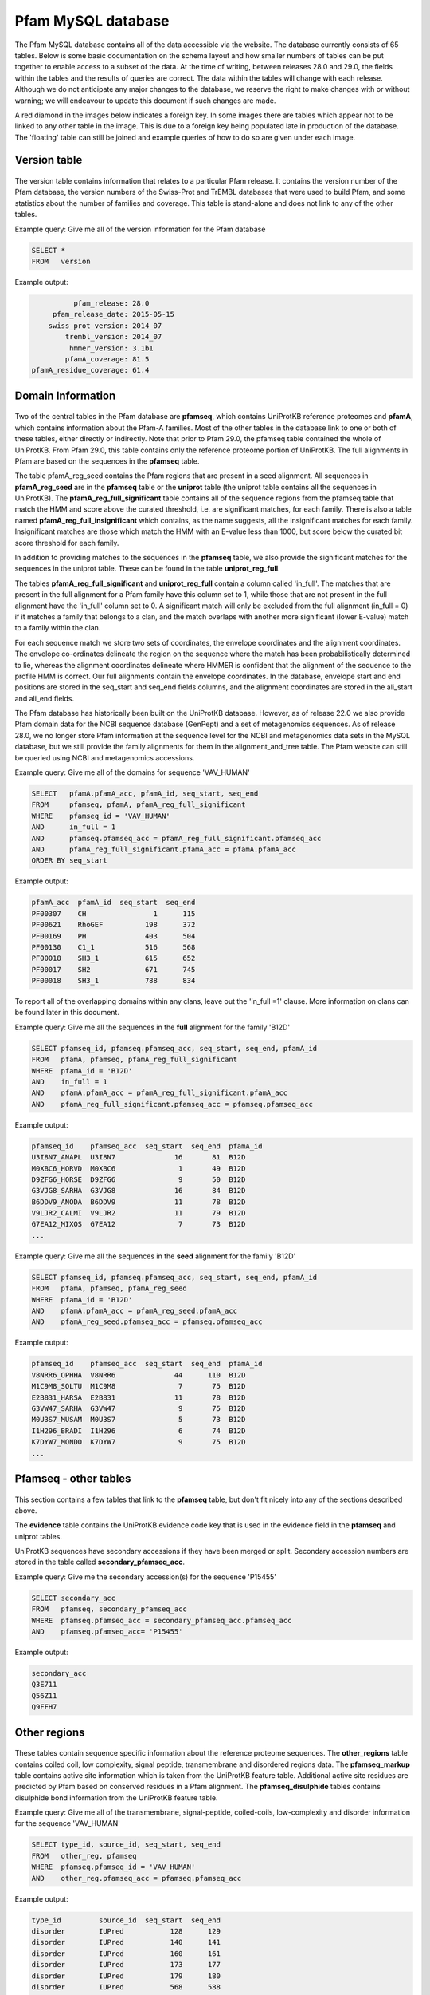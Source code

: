 .. _pfam-database:

*******************
Pfam MySQL database
*******************
The Pfam MySQL database contains all of the data accessible via the website. The database currently consists of 65 tables. Below is some basic documentation on the schema layout and how smaller numbers of tables can be put together to enable access to a subset of the data. At the time of writing, between releases 28.0 and 29.0, the fields within the tables and the results of queries are correct. The data within the tables will change with each release. Although we do not anticipate any major changes to the database, we reserve the right to make changes with or without warning; we will endeavour to update this document if such changes are made.

A red diamond in the images below indicates a foreign key. In some images there are tables which appear not to be linked to any other table in the image. This is due to a foreign key being populated late in production of the database. The 'floating' table can still be joined and example queries of how to do so are given under each image. 

Version table
=============

.. figure:: images/db_schema/version.png
    :width: 200
    :align: center

The version table contains information that relates to a particular Pfam release. It contains the version number of the Pfam database, the version numbers of the Swiss-Prot and TrEMBL databases that were used to build Pfam, and some statistics about the number of families and coverage. This table is stand-alone and does not link to any of the other tables.

Example query: Give me all of the version information for the Pfam database


.. code-block:: sql

  SELECT * 
  FROM   version 


Example output:

.. code-block:: none

           pfam_release: 28.0
      pfam_release_date: 2015-05-15
     swiss_prot_version: 2014_07
         trembl_version: 2014_07
          hmmer_version: 3.1b1
         pfamA_coverage: 81.5
 pfamA_residue_coverage: 61.4



Domain Information
==================

.. figure:: images/db_schema/domain.png
    :width: 800
    :align: center

Two of the central tables in the Pfam database are **pfamseq**, which contains UniProtKB reference proteomes and **pfamA**, which contains information about the Pfam-A families. Most of the other tables in the database link to one or both of these tables, either directly or indirectly. Note that prior to Pfam 29.0, the pfamseq table contained the whole of UniProtKB. From Pfam 29.0, this table contains only the reference proteome portion of UniProtKB. The full alignments in Pfam are based on the sequences in the **pfamseq** table.

The table pfamA_reg_seed contains the Pfam regions that are present in a seed alignment. All sequences in **pfamA_reg_seed** are in the **pfamseq** table or the **uniprot** table (the uniprot table contains all the sequences in UniProtKB). The **pfamA_reg_full_significant** table contains all of the sequence regions from the pfamseq table that match the HMM and score above the curated threshold, i.e. are significant matches, for each family. There is also a table named **pfamA_reg_full_insignificant** which contains, as the name suggests, all the insignificant matches for each family. Insignificant matches are those which match the HMM with an E-value less than 1000, but score below the curated bit score threshold for each family.

In addition to providing matches to the sequences in the **pfamseq** table, we also provide the significant matches for the sequences in the uniprot table. These can be found in the table **uniprot_reg_full**.

The tables **pfamA_reg_full_significant** and **uniprot_reg_full** contain a column called 'in_full'. The matches that are present in the full alignment for a Pfam family have this column set to 1, while those that are not present in the full alignment have the 'in_full' column set to 0. A significant match will only be excluded from the full alignment (in_full = 0) if it matches a family that belongs to a clan, and the match overlaps with another more significant (lower E-value) match to a family within the clan.

For each sequence match we store two sets of coordinates, the envelope coordinates and the alignment coordinates. The envelope co-ordinates delineate the region on the sequence where the match has been probabilistically determined to lie, whereas the alignment coordinates delineate where HMMER is confident that the alignment of the sequence to the profile HMM is correct. Our full alignments contain the envelope coordinates. In the database, envelope start and end positions are stored in the seq_start and seq_end fields columns, and the alignment coordinates are stored in the ali_start and ali_end fields.

The Pfam database has historically been built on the UniProtKB database. However, as of release 22.0 we also provide Pfam domain data for the NCBI sequence database (GenPept) and a set of metagenomics sequences. As of release 28.0, we no longer store Pfam information at the sequence level for the NCBI and metagenomics data sets in the MySQL database, but we still provide the family alignments for them in the alignment_and_tree table. The Pfam website can still be queried using NCBI and metagenomics accessions.

Example query: Give me all of the domains for sequence 'VAV_HUMAN' 

.. code-block:: sql

  SELECT   pfamA.pfamA_acc, pfamA_id, seq_start, seq_end
  FROM     pfamseq, pfamA, pfamA_reg_full_significant
  WHERE    pfamseq_id = 'VAV_HUMAN'
  AND      in_full = 1
  AND      pfamseq.pfamseq_acc = pfamA_reg_full_significant.pfamseq_acc
  AND      pfamA_reg_full_significant.pfamA_acc = pfamA.pfamA_acc
  ORDER BY seq_start 

Example output:

.. code-block:: none

  pfamA_acc  pfamA_id  seq_start  seq_end 
  PF00307    CH                1      115 
  PF00621    RhoGEF          198      372 
  PF00169    PH              403      504 
  PF00130    C1_1            516      568 
  PF00018    SH3_1           615      652 
  PF00017    SH2             671      745 
  PF00018    SH3_1           788      834 

To report all of the overlapping domains within any clans, leave out the 'in_full =1' clause. More information on clans can be found later in this document. 

Example query: Give me all the sequences in the **full** alignment for the family 'B12D' 

.. code-block:: sql

  SELECT pfamseq_id, pfamseq.pfamseq_acc, seq_start, seq_end, pfamA_id 
  FROM   pfamA, pfamseq, pfamA_reg_full_significant
  WHERE  pfamA_id = 'B12D'
  AND    in_full = 1
  AND    pfamA.pfamA_acc = pfamA_reg_full_significant.pfamA_acc
  AND    pfamA_reg_full_significant.pfamseq_acc = pfamseq.pfamseq_acc

Example output:

.. code-block:: none

  pfamseq_id    pfamseq_acc  seq_start  seq_end  pfamA_id 
  U3I8N7_ANAPL  U3I8N7              16       81  B12D     
  M0XBC6_HORVD  M0XBC6               1       49  B12D     
  D9ZFG6_HORSE  D9ZFG6               9       50  B12D     
  G3VJG8_SARHA  G3VJG8              16       84  B12D     
  B6DDV9_ANODA  B6DDV9              11       78  B12D     
  V9LJR2_CALMI  V9LJR2              11       79  B12D     
  G7EA12_MIXOS  G7EA12               7       73  B12D     
  ...

Example query: Give me all the sequences in the **seed** alignment for the family 'B12D'

.. code-block:: sql

  SELECT pfamseq_id, pfamseq.pfamseq_acc, seq_start, seq_end, pfamA_id
  FROM   pfamA, pfamseq, pfamA_reg_seed
  WHERE  pfamA_id = 'B12D'
  AND    pfamA.pfamA_acc = pfamA_reg_seed.pfamA_acc
  AND    pfamA_reg_seed.pfamseq_acc = pfamseq.pfamseq_acc

Example output:

.. code-block:: none

  pfamseq_id    pfamseq_acc  seq_start  seq_end  pfamA_id 
  V8NRR6_OPHHA  V8NRR6              44      110  B12D     
  M1C9M8_SOLTU  M1C9M8               7       75  B12D     
  E2B831_HARSA  E2B831              11       78  B12D     
  G3VW47_SARHA  G3VW47               9       75  B12D     
  M0U3S7_MUSAM  M0U3S7               5       73  B12D     
  I1H296_BRADI  I1H296               6       74  B12D     
  K7DYW7_MONDO  K7DYW7               9       75  B12D     
  ...

Pfamseq - other tables
======================

.. figure:: images/db_schema/pfamseq_other.png
    :width: 600
    :align: center


This section contains a few tables that link to the **pfamseq** table, but don't fit nicely into any of the sections described above.

.. The **pfam_annseq** table contains binary Perl data structures which are used internally to generate the Pfam domain graphics. This table is not intended for use by Pfam users, as it is very dependent on Perl module versions.

The **evidence** table contains the UniProtKB evidence code key that is used in the evidence field in the **pfamseq** and uniprot tables.

UniProtKB sequences have secondary accessions if they have been merged or split. Secondary accession numbers are stored in the table called **secondary_pfamseq_acc**. 

Example query: Give me the secondary accession(s) for the sequence 'P15455' 

.. code-block:: sql

  SELECT secondary_acc
  FROM   pfamseq, secondary_pfamseq_acc
  WHERE  pfamseq.pfamseq_acc = secondary_pfamseq_acc.pfamseq_acc
  AND    pfamseq.pfamseq_acc= 'P15455'

Example output:

.. code-block:: none

  secondary_acc 
  Q3E711        
  Q56Z11        
  Q9FFH7        

Other regions
=============

.. figure:: images/db_schema/other_regions.png
    :width: 600
    :align: center

These tables contain sequence specific information about the reference proteome sequences. The **other_regions** table contains coiled coil, low complexity, signal peptide, transmembrane and disordered regions data. The **pfamseq_markup** table contains active site information which is taken from the UniProtKB feature table. Additional active site residues are predicted by Pfam based on conserved residues in a Pfam alignment. The **pfamseq_disulphide** tables contains disulphide bond information from the UniProtKB feature table. 

Example query: Give me all of the transmembrane, signal-peptide, coiled-coils, low-complexity and disorder information for the sequence 'VAV_HUMAN' 

.. code-block:: sql

  SELECT type_id, source_id, seq_start, seq_end
  FROM   other_reg, pfamseq
  WHERE  pfamseq.pfamseq_id = 'VAV_HUMAN'
  AND    other_reg.pfamseq_acc = pfamseq.pfamseq_acc

Example output:

.. code-block:: none

  type_id         source_id  seq_start  seq_end 
  disorder        IUPred           128      129 
  disorder        IUPred           140      141 
  disorder        IUPred           160      161 
  disorder        IUPred           173      177 
  disorder        IUPred           179      180 
  disorder        IUPred           568      588 
  disorder        IUPred           635      636 
  low_complexity  segmasker         41       50 
  low_complexity  segmasker        355      366 

Example query: Give me all of the active site information for sequence 'F7PG13' 

.. code-block:: sql

  SELECT pfamseq.pfamseq_acc, pfamseq_id, residue, label
  FROM   pfamseq, pfamseq_markup, markup_key
  WHERE  pfamseq.pfamseq_acc = pfamseq_markup.pfamseq_acc
  AND    pfamseq_markup.auto_markup = markup_key.auto_markup
  AND    pfamseq.pfamseq_acc = 'F7PG13'

Example output:

.. code-block:: none

  pfamseq_acc  pfamseq_id    residue  label                      
  F7PG13       F7PG13_9EURY       92  Active site                
  F7PG13       F7PG13_9EURY      248  Pfam predicted active site 
  F7PG13       F7PG13_9EURY      283  Metal ion binding          
  F7PG13       F7PG13_9EURY      280  Metal ion binding          
  F7PG13       F7PG13_9EURY      278  Metal ion binding          

Example query: Give me all the residues involved in disulphide bonds in the sequence 'Q43495' 

.. code-block:: sql

  SELECT pfamseq.pfamseq_acc, pfamseq_id, bond_start, bond_end 
  FROM   pfamseq, pfamseq_disulphide
  WHERE  pfamseq_disulphide.pfamseq_acc = pfamseq.pfamseq_acc
  AND    pfamseq.pfamseq_acc = 'Q43495'

Example output:

.. code-block:: none

  pfamseq_acc  pfamseq_id  bond_start  bond_end 
  Q43495       108_SOLLC           67        92 
  Q43495       108_SOLLC           51        66 
  Q43495       108_SOLLC           41        77 
  Q43495       108_SOLLC           79        99

..
  Architecture information for a family
  =====================================
  
  .. figure:: images/db_schema/architecture.png
      :width: 600
      :align: center
  
  In Pfam, an architecture is the combination of domains that are present on a protein. The **architecture** table can be used to find out which combination of domains are found on particular sets of proteins, or to find out which proteins share the same domains architecture. 
  
  Example query: Give me all of the architectures and sequences for the family 'Dehyd-heme_bind' 
  
  .. code-block:: sql
  
    SELECT architecture_acc, pfamseq_id, pfamseq_acc 
    FROM   architecture, pfamseq
    WHERE  architecture like '%Dehyd-heme_bind%'
    AND    pfamseq.auto_architecture = architecture.auto_architecture
  
  Example output:
  
  .. code-block:: none
  
    architecture_acc                   pfamseq_id        pfamseq_acc 
    PF09098 PF14930 PF09099            F0G341_9BURK      F0G341      
    PF09098 PF14930 PF09099 PF09100    A0A013VTV5_9SPHN  A0A013VTV5  
    PF09098 PF14930 PF09099 PF09100    A0A023DP27_GEOTM  A0A023DP27  
    PF09098 PF14930 PF09099 PF09100    A0A024E848_9PSED  A0A024E848  
    PF09098 PF14930 PF09099 PF09100    A0A024HHX9_PSESB  A0A024HHX9  
    PF09098 PF14930 PF09099 PF09100    A0A059KVB0_9PSED  A0A059KVB0  
    PF09098 PF14930 PF09099 PF09100    A0NPA8_9RHOB      A0NPA8      
    ...
  
  Example query: Give me all the sequences which have the architecture 'PF09098 PF09099 PF09100' 
  
  .. code-block:: sql
    
    SELECT pfamseq_acc, pfamseq_id
    FROM   architecture, pfamseq
    WHERE  architecture.auto_architecture = pfamseq.auto_architecture
    AND    architecture_acc = "PF09098 PF14930 PF09099 PF09100"
  
  Example output:
  
  .. code-block:: none
  
    pfamseq_acc  pfamseq_id       
    A0A013VTV5   A0A013VTV5_9SPHN 
    A0A023DP27   A0A023DP27_GEOTM 
    A0A024E848   A0A024E848_9PSED 
    A0A024HHX9   A0A024HHX9_PSESB 
    A0A059KVB0   A0A059KVB0_9PSED 
    A0NPA8       A0NPA8_9RHOB     
    A1B2Q6       A1B2Q6_PARDP     
    ...


Annotation information for a family
===================================

.. figure:: images/db_schema/annotation.png
    :width: 800
    :align: center

In addition to the Pfam annotation, we also store `InterPro <http://www.ebi.ac.uk/interpro/>`_ annotation and their associated `GO <http://www.geneontology.org/>`_ terms for each family. Links to other databases, e.g. `SCOP <http://scop.mrc-lmb.cam.ac.uk/scop/>`_) are also stored where appropriate. The **pfamA** table contains the GA, TC and NC cut-offs for each family, and additional information surrounding the Pfam-A family, including the number of sequences in the seed and full alignment. The **pfamA_interactions** table contains, where data are available, pairs of interacting Pfam domains. The data in this table are taken from the iPfam resource (no longer maintained), which describes physical interactions between Pfam domains that have a representative structure in the PDB. 

Example query: Give me the Pfam annotation for the family 'CBS' 

.. code-block:: sql

  SELECT comment 
  FROM   pfamA WHERE pfamA_id = 'CBS'

Example output:

.. code-block:: none

  comment: CBS domains are small intracellular modules that pair together
  to form a stable globular domain [2]. This family represents a single CBS
  domain. Pairs of these domains have been termed a Bateman domain [6]. CBS
  domains have been shown to bind ligands with an adenosyl group such as
  AMP, ATP and S-AdoMet [5].  CBS domains are found attached to a wide
  range of other protein domains suggesting that CBS domains may play a
  regulatory role making proteins sensitive to adenosyl carrying ligands.
  The region containing the CBS domains in Cystathionine-beta synthase is
  involved in regulation by S-AdoMet [4]. CBS domain pairs from AMPK bind
  AMP or ATP [5]. The CBS domains from IMPDH and the chloride channel CLC2
  bind ATP [5].

Example query: Give me the interpro annotation for the family 'CBS' 

.. code-block:: sql

  SELECT interpro_id, abstract
  FROM   interpro, pfamA
  WHERE  pfamA.pfamA_acc = interpro.pfamA_acc
  AND    pfamA_id = 'CBS'

Example output:

.. code-block:: none

  go_id       term                                                                                                   category 
  GO:0020037  heme binding                                                                                           function 
  GO:0016705  oxidoreductase activity, acting on paired donors, with incorporation or reduction of molecular oxygen  function 
  GO:0005506  iron ion binding                                                                                       function 
  GO:0055114  oxidation-reduction process                                                                            process 

Example query: Give me all of the literature references for the family 'CBS'  

.. code-block:: sql

  SELECT pfamA_literature_reference.comment, order_added, pmid, title, literature_reference.author, journal
  FROM   pfamA, pfamA_literature_reference, literature_reference
  WHERE  pfamA_id = 'CBS' 
  AND    pfamA.pfamA_acc = pfamA_literature_reference.pfamA_acc 
  AND    pfamA_literature_reference.auto_lit = literature_reference.auto_lit 

Example output:

.. code-block:: none

  comment: Discovery and naming of the CBS domain.
  order_added: 1
  pmid: 9020585
  title: The structure of a domain common to archaebacteria and the homocystinuria disease protein.
  author: Bateman A;
  journal: Trends Biochem Sci 1997;22:12-13.
  ...

Example query: Give me all of the database references for the family 'A2M' 

.. code-block:: sql

  SELECT db_id, pfamA_database_links.comment, db_link, other_params 
  FROM   pfamA, pfamA_database_links
  WHERE  pfamA_id = 'A2M'
  AND    pfamA.pfamA_acc = pfamA_database_links.pfamA_acc

Example output:

.. code-block:: none

  db_id     comment  db_link      other_params 
  PROSITE            PDOC00440                 
  SCOP               1c3d         fa           
  HOMSTRAD           A2M_A                     
  HOMSTRAD           A2M_B                     

Note: The other_params column contains 'fa;' where the Pfam family corresponds to a SCOP family, and 'sf;' where the Pfam family corresponds to a SCOP superfamily. 

..
  Example query: Give me the interacting domains for the domain 'EGF' 
  
  .. code-block:: sql
  
    SELECT a.pfamA_id, b.pfamA_id 
    FROM   pfamA as a, pfamA as b, pfamA_interactions 
    WHERE  a.pfamA_acc = pfamA_interactions.pfamA_acc_A 
    AND    b.pfamA_acc = pfamA_interactions.pfamA_acc_B 
    AND    a.pfamA_id = "EGF"
  
  Example output:
  
  .. code-block:: none
  
    pfamA_id  pfamA_id       
    EGF       EGF            
    EGF       DSL            
    EGF       FXa_inhibition 
    EGF       Tissue_fac     
    EGF       Interfer-bind  
    EGF       Trypsin        

Clan data
=========

.. figure:: images/db_schema/clan.png
    :width: 800
    :align: center

A Pfam *clan* is a set of related Pfam-A families. The information we use to determine which families belong to the same clan includes related structure, related function, matching of the same sequence to HMMs from different families, and profile-profile comparisons. **Note** that not all Pfam-A families belong to a clan and that a Pfam-A family cannot belong to more than one clan. 

Example query: Give me the id and accession of the clan to which Pfam family 'EGF' belongs 

.. code-block:: sql

  SELECT clan_id, clan.clan_acc
  FROM   clan, clan_membership, pfamA
  WHERE  clan.clan_acc = clan_membership.clan_acc
  AND    clan_membership.pfamA_acc = pfamA.pfamA_acc
  AND    pfamA.pfamA_id = 'EGF'

Example output:

.. code-block:: none

  clan_id  clan_acc 
  EGF      CL0001   

Example query: Give me all of the Pfam-A families that belong to clan 'CL0001' 

.. code-block:: mysql

  SELECT pfamA.pfamA_acc, pfamA_id 
  FROM   clan, clan_membership, pfamA 
  WHERE  clan.clan_acc = clan_membership.clan_acc
  AND    clan_membership.pfamA_acc = pfamA.pfamA_acc
  AND    clan.clan_acc = 'CL0001'

Example output:

.. code-block:: none

  pfamA_acc  pfamA_id       
  PF01414    DSL            
  PF04863    EGF_alliinase  
  PF00053    Laminin_EGF    
  PF07645    EGF_CA         
  PF00008    EGF            
  PF07974    EGF_2          
  PF09064    Tme5_EGF_like  
  PF09289    FOLN           
  PF12661    hEGF           
  PF12662    cEGF           
  PF12946    EGF_MSP1_1     
  PF12947    EGF_3          
  PF14670    FXa_inhibition 
  PF06247    Plasmod_Pvs28  


Example query: Give me the clan description and comment for clan 'CL0001'

.. code-block:: mysql

  SELECT clan.clan_acc, clan_id, clan_description, clan_comment 
  FROM   clan 
  WHERE  clan_acc = 'CL0001'

Example output:

.. code-block:: none

  clan_acc: CL0001
  clan_id: EGF
  clan_description: EGF superfamily
  clan_comment: Members of this clan all belong to the EGF superfamily ...

Example query: Give me the literature references for clan 'CL0001' 

.. code-block:: mysql

  SELECT comment, order_added, pmid, title, author, journal 
  FROM   clan, literature_reference, clan_lit_ref
  WHERE  clan.clan_acc = clan_lit_ref.clan_acc
  AND    clan_lit_ref.auto_lit = literature_reference.auto_lit
  AND    clan.clan_acc = 'CL0001'

Example output:

.. code-block:: none

      comment: NULL
  order_added: 2
         pmid: 11852228
        title: Domain structure and organisation in extracellular matrix proteins.
       author: Hohenester E, Engel J;
      journal: Matrix Biol 2002;21:115-128.
    
      comment: NULL
  order_added: 1
         pmid: 3282918
        title: Structure and function of epidermal growth factor-like regions in proteins.
       author: Appella E, Weber IT, Blasi F;
      journal: FEBS Lett 1988;231:1-4.


..
  Example query: Give me the first 5 architectures for the clan 'CL0001' 
  
  .. code-block:: mysql
  
    SELECT architecture, architecture_acc, type_example, no_seqs 
    FROM   architecture, clan_architecture, clan 
    WHERE  architecture.auto_architecture = clan_architecture.auto_architecture 
    AND    clan_architecture.clan_acc = clan.clan_acc 
    AND    clan.clan_acc = 'CL0001'
    LIMIT  5 
  
  Example output:
  
  .. code-block:: none
  
        architecture: DSL~hEGF~EGF
    architecture_acc: PF01414 PF12661 PF00008
        type_example: E5STS8
             no_seqs: 2
      
    architecture: DSL~EGF~EGF~EGF~EGF~EGF~EGF~EGF~EGF~EGF~EGF~EGF~EGF~EGF~EGF_CA~EGF~EGF~EGF~EGF
    architecture_acc: PF01414 PF00008 PF00008 PF00008 PF00008 PF00008 PF00008 PF00008 PF00008 PF00008 PF00008 PF00008 PF00008 PF00008 PF07645 PF00008 PF00008 PF00008 PF00008
        type_example: V4A2Z5
             no_seqs: 1
        
    architecture: MNNL~DSL~EGF~hEGF~EGF~hEGF~EGF~EGF~EGF~EGF~EGF
    architecture_acc: PF07657 PF01414 PF00008 PF12661 PF00008 PF12661 PF00008 PF00008 PF00008 PF00008 PF00008
        type_example: G6DTI0
             no_seqs: 1
        
    architecture: MNNL~DSL~EGF~EGF~EGF
    architecture_acc: PF07657 PF01414 PF00008 PF00008 PF00008
        type_example: Q8I497
             no_seqs: 2
    
        architecture: MNNL~DSL~hEGF~EGF~EGF~EGF
    architecture_acc: PF07657 PF01414 PF12661 PF00008 PF00008 PF00008
        type_example: Q95YG0
             no_seqs: 3

Example query: Give me the database links for clan 'CL0001' 

.. code-block:: mysql

  SELECT db_id, comment, db_link, other_params 
  FROM   clan_database_links, clan
  WHERE  clan_database_links.clan_acc = clan.clan_acc
  AND    clan.clan_acc = 'CL0001'

Example output:

.. code-block:: none

  db_id  comment  db_link     other_params
  SCOP   NULL     57196                   
  CATH   NULL     2.10.25.10              

Dead families and clans
=======================

.. figure:: images/db_schema/dead.png
    :width: 400
    :align: center

Sometimes we find that two or more Pfam-A families can be merged into a single family, which leads to the deletion of Pfam-A families. Likewise we might merge two clans together, which results in the deletion of a clan. The **dead_family** and **dead_clan** tables contain information about Pfam-A families and clans that have been deleted. These tables may be of use if you need to track what happened to the members of a particular family/clan that is no longer in Pfam. 

Example query: Give me all of the information about 'dead' Pfam-A family 'PF06700' 

.. code-block:: mysql

  SELECT * 
  FROM dead_family 
  WHERE pfamA_acc = 'PF09410'

Example output:

.. code-block:: none

   pfamA_acc: PF09410
    pfamA_id: DUF2006
     comment: Merged into PF07143
  forward_to: PF07143
        user: jm14
      killed: 2009-08-25 10:33:41
       title: NULL

Example query: Give me all of the information about 'dead' clan 'CL0152' 

.. code-block:: mysql

  SELECT * 
  FROM dead_clan 
  WHERE clan_acc = 'CL0152'

Example output:

.. code-block:: none

          clan_acc: CL0152
           clan_id: XI_TIM
  clan_description: Xylose isomerase-like TIM barrel superfamily
   clan_membership:
           comment: Merged clan in to TIM_barrel clan
        forward_to: CL0036
              user: rdf
            killed: 2009-06-22 17:47:17


Nested domains
==============

.. figure:: images/db_schema/nested.png
    :width: 700
    :align: center

Some Pfam-A domains are disrupted by the insertion of another domain (or domains) within them. The domain that is inserted into another is known as a nested domain. The nested_locations table stores all the nested Pfam-A domains. It also stores the coordinates of the nested domain with respect to a sequence that is present in the seed alignment of the domain in which it nests. 

Example query: Give me all of the nested domains and the domains in which they are nested 

.. code-block:: mysql

  SELECT A.pfamA_id, B.pfamA_id AS nested_domain
  FROM   pfamA AS A, pfamA AS B, nested_domains
  WHERE  A.pfamA_acc = nested_domains.pfamA_acc
  AND    B.pfamA_acc = nested_domains.nests_pfamA_acc

Example output:

.. code-block:: none

  pfamA_id     nested_domain 
  YL1          S1            
  7tm_1        HTH_Tnp_Tc3_2 
  7tm_1        DDE_Tnp_4     
  DUF2330      TonB_C        
  DUF2577      NLPC_P60      
  ATP-synt_ab  Hom_end_hint  
  ATP-synt_ab  Hom_end       
  ...

Example query: Give me the nested data for the family IMPDH 

.. code-block:: mysql

  SELECT pfamA_id, nested_pfamA_acc, pfamseq_acc, seq_version, seq_start, seq_end 
  FROM   pfamA, nested_locations
  WHERE  pfamA.pfamA_acc = nested_locations.pfamA_acc
  AND    pfamA_id ="IMPDH"

Example output:

.. code-block:: none

  pfamA_id  nested_pfamA_acc  pfamseq_acc  seq_version  seq_start  seq_end 
  IMPDH     PF00571           Q21KQ8                 1        155      271 


..
  Structural data
  ===============
  .. figure:: images/db_schema/pdb.png
      :width: 600
      :align: center
  
  In order for the `Protein DataBank <http://www.wwpdb.org/>`_ (PDB) information to be useful to Pfam, we need to map between PDB residues and UniProtKB sequence residues, which is not a trivial task. We store the residue-by-residue mapping that is provided by the `PDBe <http://www.ebi.ac.uk/pdbe/>`_ group in the **pdb_residue_data** table. Note that the pdb_pfamA_reg table is based on seqeunces in the **uniprot** table, and not the **pfamseq table**. This is to maximise the number of structures that can be mapped to each Pfam entry. 
  
  Example query: Give me the first 10 residue mappings for the structure '2abl' 
  
  .. code-block:: mysql
  
    SELECT pdb.pdb_id, pdb_res, pdb_seq_number, pfamseq_acc, pfamseq_res, pfamseq_seq_number
    FROM   pdb_residue_data, pdb
    WHERE  pdb.pdb_id = pdb_residue_data.pdb_id
    AND    pdb.pdb_id = '2abl'
    LIMIT  10
  
  Example output:
  
  .. code-block:: none
  
    pdb_id  pdb_res  pdb_seq_number  pfamseq_acc  pfamseq_res  pfamseq_seq_number 
    2abl    GLY                  76  P00519       G                            57 
    2abl    PRO                  77  P00519       P                            58 
    2abl    SER                  78  P00519       S                            59 
    2abl    GLU                  79  P00519       E                            60 
    2abl    ASN                  80  P00519       N                            61 
    2abl    ASP                  81  P00519       D                            62 
    2abl    PRO                  82  P00519       P                            63 
    2abl    ASN                  83  P00519       N                            64 
    2abl    LEU                  84  P00519       L                            65 
    2abl    PHE                  85  P00519       F                            66 
  
  Example query: Give me all the structures that map to the family 'Globin' 
  
  .. code-block:: mysql
  
    SELECT pdb_pfamA_reg.pdb_id, chain, pdb_res_start, pdb_res_end, seq_start, seq_end
    FROM   pdb, pdb_pfamA_reg, pfamA
    WHERE  pfamA_id = 'Globin' 
    AND    pfamA.pfamA_acc = pdb_pfamA_reg.pfamA_acc 
    AND    pdb_pfamA_reg.pdb_id = pdb.pdb_id
  
  Example output:
  
  .. code-block:: none
  
    pdb_id  chain  pdb_res_start  pdb_res_end  seq_start  seq_end 
    101M    A                  6          112          7      113 
    102M    A                  6          112          7      113 
    103M    A                  6          112          7      113 
    104M    A                  6          112          7      113 
    105M    A                  6          112          7      113 
    106M    A                  6          112          7      113 
    107M    A                  6          112          7      113 
    ... 
  
Proteomes
=========
.. figure:: images/db_schema/proteome.png
    :width: 600
    :align: center

As of Pfam 29.0, all sequences in the **pfamseq** table belong to a reference proteome, and therefore a complete proteome. Prior to Pfam 29.0 this was not the case. The **complete_proteomes** table contains statistics about the number of families and coverage. The tables in this section allow you to retrieve domain information about a particular species, or to retrieve all of the species which contain a particular Pfam domain. 


Example query: Give me the Pfam summary for the human (Homo sapiens, ncbi taxid 9606) proteome 

.. code-block:: mysql

  SELECT * 
  FROM   complete_proteomes 
  WHERE  ncbi_taxid=9606

Example output:

.. code-block:: none

               ncbi_taxid: 9606
                  species: Homo sapiens (Human)
                 grouping: Eukaryota
     num_distinct_regions: 0
        num_total_regions: 93089
             num_proteins: 69682
        sequence_coverage: 70
         residue_coverage: 44
    total_genome_proteins: 69682
          total_aa_length: 23542137
         total_aa_covered: 10345679
       total_seqs_covered: 49101


Example query: Give me all the Pfam-A domains for the species 'Arabidopsis thaliana' 

.. code-block:: mysql

  SELECT   r.pfamA_acc, pfamA_id, description, sum(number_domains)
  FROM     pfamA p, proteome_regions r 
  WHERE    p.pfamA_acc=r.pfamA_acc 
  AND      ncbi_taxid=3702 
  GROUP BY r.pfamA_acc

Example output:

.. code-block:: none

  pfamA_acc  pfamA_id       description                                                      sum(number_domains) 
  PF00004    AAA            ATPase family associated with various cellular activities (AAA)                  143 
  PF00005    ABC_tran       ABC transporter                                                                  197 
  PF00006    ATP-synt_ab    ATP synthase alpha/beta family, nucleotide-binding domain                         12 
  PF00009    GTP_EFTU       Elongation factor Tu GTP binding domain                                           40 
  PF00010    HLH            Helix-loop-helix DNA-binding domain                                              148 
  PF00011    HSP20          Hsp20/alpha crystallin family                                                     27 
  PF00012    HSP70          Hsp70 protein                                                                     25 
  ...

**Note**: The ncbi_code for the species 'Arabidopsis thaliana' is 3702. This information can be found in the **ncbi_taxonomy** table. 

Example query: Give me all of the protein sequences for the species 'Arabidopsis thaliana' 

.. code-block:: mysql

  SELECT pfamseq_acc
  FROM   pfamseq 
  WHERE  ncbi_taxid = '3702'

Example output:

.. code-block:: none

  pfamseq_acc 
  A0A023T4L8  
  A0A023T774  
  A0A076      
  A0A077      
  A0A078      
  A0EJE2      
  A0EJE3      
  ...


Example query: Give me all of the protein sequences from the species 'Arabidopsis thaliana' that belong to Pfam-A domain 'PF00106' 

.. code-block:: mysql

  SELECT pfamseq.pfamseq_acc 
  FROM   pfamseq, pfamA_reg_full_significant 
  WHERE  ncbi_taxid = '3702' 
  AND    pfamseq.pfamseq_acc = pfamA_reg_full_signficiant.pfamseq_acc 
  AND    pfamA_acc = 'PF00106'

Example output:

.. code-block:: none

  pfamseq_acc 
  B9DG09      
  B9DGU5      
  C0Z346      
  O24452      
  O81738      
  Q0WLN5      
  Q0WMN4      
  ...

Related families
================

.. figure:: images/db_schema/related_families.png
    :width: 800
    :align: center

`SCOOP <http://bioinformatics.oxfordjournals.org/cgi/content/short/23/7/809>`_ and `HHsearch <http://toolkit.tuebingen.mpg.de/hhpred>`_ are two pieces of software that we use to help to determine which Pfam-A families are related. The scores from these programs have been a very useful aid in deciding which Pfam-A families should belong to the same clan. As a rough guide, a SCOOP score greater than 50 or a HHsearch E-value score of less than 0.01 is an indication that two families are closely related. 

Example query: Give me all of the Pfam-A families that have a SCOOP score greater than 50 when compared with the family 'ABC1' 

.. code-block:: mysql

  SELECT a.pfamA_id, b.pfamA_id, score 
  FROM   pfamA AS a, pfamA AS b, pfamA2pfamA_scoop AS p
  WHERE  a.pfamA_acc = p.pfamA_acc_1 
  AND    b.pfamA_acc = p.pfamA_acc_2
  AND    score > 50 
  AND    a.pfamA_id = "ABC1"

Example output:

.. code-block:: none

  pfamA_id  pfamA_id     score   
  ABC1      Pkinase_Tyr  154.936 

Example query: Give me all of the Pfam-A families that have a HHsearch E-value score of less than 0.01 when compared with the family 'AAA' 

.. code-block:: mysql

  SELECT a.pfamA_id, b.pfamA_id, evalue 
  FROM   pfamA AS a, pfamA AS b, pfamA2pfamA_hhsearch AS p 
  WHERE  a.pfamA_acc = p.pfamA_acc_1 
  AND    b.pfamA_acc = p.pfamA_acc_2
  AND    evalue < 0.01 
  AND    a.pfamA_id = "AAA"

Example output:

.. code-block:: none

  pfamA_id  pfamA_id         evalue  
  AAA       RuvB_N           1.3E-25 
  AAA       AAA_2            1.1E-17 
  AAA       AAA_5            2.5E-17 
  AAA       TIP49            5.6E-13 
  AAA       Sigma54_activat  1.7E-12 
  AAA       Mg_chelatase     1.1E-11 
  AAA       AAA_3            1.9E-11 

Data Files - Alignments, trees and HMMs
=======================================
.. figure:: images/db_schema/alignments_and_trees.png
    :width: 400
    :align: center

The seed, full, UniProtKB, NCBI, representative proteome and metaseq alignments are all stored as gzipped files in the database, as is the HMM for each family. Note that the NCBI and metaseq alignments may contain overlapping matches to Pfam-A families that belong to the same clan, however, the UniprotKB alignments (seed, full, uniprot and representative proteome sets) will not. This is because we have performed a clan filtering step on the UniProtKB data such that where there are overlapping Pfam-A matches within a clan, only the lowest E-value scoring match is included in the full alignment. 

